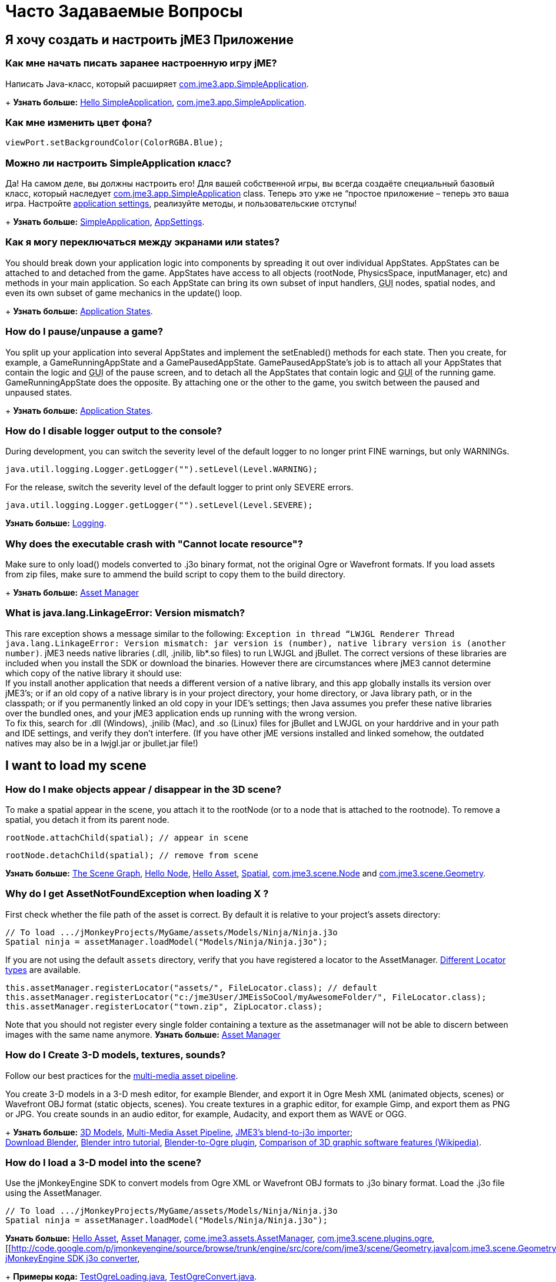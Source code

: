 

= Часто Задаваемые Вопросы


== Я хочу создать и настроить jME3 Приложение


=== Как мне начать писать заранее настроенную игру jME?

Написать Java-класс, который расширяет link:http://code.google.com/p/jmonkeyengine/source/browse/trunk/engine/src/core/com/jme3/app/SimpleApplication.java[com.jme3.app.SimpleApplication].
+
*Узнать больше:* <<jme3/beginner/hello_simpleapplication#,Hello SimpleApplication>>, link:http://code.google.com/p/jmonkeyengine/source/browse/trunk/engine/src/core/com/jme3/app/SimpleApplication.java[com.jme3.app.SimpleApplication].



=== Как мне изменить цвет фона?

[source,java]

----
viewPort.setBackgroundColor(ColorRGBA.Blue);
----


=== Можно ли настроить SimpleApplication класс?

Да! На самом деле, вы должны настроить его! Для вашей собственной игры, вы всегда создаёте специальный базовый класс, который наследует link:http://code.google.com/p/jmonkeyengine/source/browse/trunk/engine/src/core/com/jme3/app/SimpleApplication.java[com.jme3.app.SimpleApplication] class. Теперь это уже не “простое приложение – теперь это ваша игра. Настройте <<jme3/intermediate/appsettings#,application settings>>, реализуйте методы, и пользовательские отступы!
+
*Узнать больше:* <<jme3/intermediate/simpleapplication#,SimpleApplication>>, <<jme3/intermediate/appsettings#,AppSettings>>.



=== Как я могу переключаться между экранами или states?

You should break down your application logic into components by spreading it out over individual AppStates. AppStates can be attached to and detached from the game. AppStates have access to all objects (rootNode, PhysicsSpace, inputManager, etc) and methods in your main application. So each AppState can bring its own subset of input handlers, +++<abbr title="Graphical User Interface">GUI</abbr>+++ nodes, spatial nodes, and even its own subset of game mechanics in the update() loop.
+
*Узнать больше:* <<jme3/advanced/application_states#,Application States>>.



=== How do I pause/unpause a game?

You split up your application into several AppStates and implement the setEnabled() methods for each state. Then you create, for example, a GameRunningAppState and a GamePausedAppState. GamePausedAppState's job is to attach all your AppStates that contain the logic and +++<abbr title="Graphical User Interface">GUI</abbr>+++ of the pause screen, and to detach all the AppStates that contain logic and +++<abbr title="Graphical User Interface">GUI</abbr>+++ of the running game. GameRunningAppState does the opposite. By attaching one or the other to the game, you switch between the paused and unpaused states.
+
*Узнать больше:* <<jme3/advanced/application_states#,Application States>>.



=== How do I disable logger output to the console?

During development, you can switch the severity level of the default logger to no longer print FINE warnings, but only WARNINGs.


[source,java]

----
java.util.logging.Logger.getLogger("").setLevel(Level.WARNING);
----

For the release, switch the severity level of the default logger to print only SEVERE errors.


[source,java]

----
java.util.logging.Logger.getLogger("").setLevel(Level.SEVERE);
----

*Узнать больше:*  <<jme3/advanced/logging#,Logging>>.



=== Why does the executable crash with "Cannot locate resource"?

Make sure to only load() models converted to .j3o binary format, not the original Ogre or Wavefront formats. If you load assets from zip files, make sure to ammend the build script to copy them to the build directory.
+
*Узнать больше:* <<jme3/advanced/asset_manager#,Asset Manager>>



=== What is java.lang.LinkageError: Version mismatch?

This rare exception shows a message similar to the following: `Exception in thread “LWJGL Renderer Thread java.lang.LinkageError: Version mismatch: jar version is (number), native library version is (another number)`. jME3 needs native libraries (.dll, .jnilib, lib*.so files) to run LWJGL and jBullet. The correct versions of these libraries are included when you install the SDK or download the binaries. However there are circumstances where jME3 cannot determine which copy of the native library it should use: +
If you install another application that needs a different version of a native library, and this app globally installs its version over jME3's; or if an old copy of a native library is in your project directory, your home directory, or Java library path, or in the classpath; or if you permanently linked an old copy in your IDE's settings; then Java assumes you prefer these native libraries over the bundled ones, and your jME3 application ends up running with the wrong version. +
To fix this, search for .dll (Windows), .jnilib (Mac), and .so (Linux) files for jBullet and LWJGL on your harddrive and in your path and IDE settings, and verify they don't interfere. (If you have other jME  versions installed and linked somehow, the outdated natives may also be in a lwjgl.jar or jbullet.jar file!) 



== I want to load my scene


=== How do I make objects appear / disappear in the 3D scene?

To make a spatial appear in the scene, you attach it to the rootNode (or to a node that is attached to the rootnode). To remove a spatial, you detach it from its parent node.


[source,java]

----
rootNode.attachChild(spatial); // appear in scene
----

[source,java]

----
rootNode.detachChild(spatial); // remove from scene
----

*Узнать больше:* <<jme3/the_scene_graph#,The Scene Graph>>, <<jme3/beginner/hello_node#,Hello Node>>, <<jme3/beginner/hello_asset#,Hello Asset>>, <<jme3/advanced/spatial#,Spatial>>, link:http://code.google.com/p/jmonkeyengine/source/browse/trunk/engine/src/core/com/jme3/scene/Node.java[com.jme3.scene.Node] and link:http://code.google.com/p/jmonkeyengine/source/browse/trunk/engine/src/core/com/jme3/scene/Geometry.java[com.jme3.scene.Geometry].



=== Why do I get AssetNotFoundException when loading X ?

First check whether the file path of the asset is correct. By default it is relative to your project's assets directory:


[source,java]

----
// To load .../jMonkeyProjects/MyGame/assets/Models/Ninja/Ninja.j3o
Spatial ninja = assetManager.loadModel("Models/Ninja/Ninja.j3o");
----

If you are not using the default `assets` directory, verify that you have registered a locator to the AssetManager. link:http://jmonkeyengine.org/javadoc/com/jme3/asset/plugins/package-summary.html[Different Locator types] are available.


[source,java]

----

this.assetManager.registerLocator("assets/", FileLocator.class); // default
this.assetManager.registerLocator("c:/jme3User/JMEisSoCool/myAwesomeFolder/", FileLocator.class);
this.assetManager.registerLocator("town.zip", ZipLocator.class);

----

Note that you should not register every single folder containing a texture as the assetmanager will not be able to discern between images with the same name anymore.
*Узнать больше:* <<jme3/advanced/asset_manager#,Asset Manager>>



=== How do I Create 3-D models, textures, sounds?

Follow our best practices for the <<jme3/intermediate/multi-media_asset_pipeline#,multi-media asset pipeline>>. +

You create 3-D models in a 3-D mesh editor, for example Blender, and export it in Ogre Mesh XML (animated objects, scenes) or Wavefront OBJ format (static objects, scenes). 
You create textures in a graphic editor, for example Gimp, and export them as PNG or JPG.
You create sounds in an audio editor, for example, Audacity, and export them as WAVE or OGG.
+
*Узнать больше:* <<jme3/advanced/3d_models#,3D Models>>,  <<jme3/intermediate/multi-media_asset_pipeline#,Multi-Media Asset Pipeline>>, <<sdk/blender#,JME3's blend-to-j3o importer>>; +
link:http://blender.org[Download Blender], link:http://en.wikibooks.org/wiki/Blender_3D:_Noob_to_Pro[Blender intro tutorial], link:http://www.ogre3d.org/wiki/index.php/Blender_Exporter[Blender-to-Ogre plugin], link:http://en.wikipedia.org/wiki/Comparison_of_3D_computer_graphics_software#Features[Comparison of 3D graphic software features (Wikipedia)].



=== How do I load a 3-D model into the scene?

Use the jMonkeyEngine SDK to convert models from Ogre XML or Wavefront OBJ formats to .j3o binary format. Load the .j3o file using the AssetManager.


[source,java]

----
// To load .../jMonkeyProjects/MyGame/assets/Models/Ninja/Ninja.j3o
Spatial ninja = assetManager.loadModel("Models/Ninja/Ninja.j3o");
----

*Узнать больше:* <<jme3/beginner/hello_asset#,Hello Asset>>, <<jme3/advanced/asset_manager#,Asset Manager>>, link:http://code.google.com/p/jmonkeyengine/source/browse/trunk/engine/src/core/com/jme3/asset/AssetManager.java[come.jme3.assets.AssetManager], link:http://code.google.com/p/jmonkeyengine/source/browse/trunk/engine/src/ogre/com/jme3/scene/plugins/ogre/[com.jme3.scene.plugins.ogre], [[http://code.google.com/p/jmonkeyengine/source/browse/trunk/engine/src/core/com/jme3/scene/Geometry.java|com.jme3.scene.Geometry], <<sdk/model_loader_and_viewer#,jMonkeyEngine SDK j3o converter>>,
+
*Примеры кода:* link:http://code.google.com/p/jmonkeyengine/source/browse/trunk/engine/src/test/jme3test/model/TestOgreLoading.java[TestOgreLoading.java], link:http://code.google.com/p/jmonkeyengine/source/browse/trunk/engine/src/test/jme3test/export/TestOgreConvert.java[TestOgreConvert.java].



=== How do initialize the scene?

Use the simpleInitApp() method in SimpleApplication (or initApp() in Application).
+
*Узнать больше:* <<jme3/beginner/hello_simpleapplication#,Hello SimpleApplication>>, link:http://code.google.com/p/jmonkeyengine/source/browse/trunk/engine/src/core/com/jme3/app/SimpleApplication.java[com.jme3.app.SimpleApplication].



== I want to transform objects in the scene


=== How do I move or turn or resize a spatial?

To move or turn or resize a spatial you use transformations. You can concatenate transformations (e.g. perform rotations around several axes in one step using a Quaternion with `slerp()` or a com.jme3.math.Transform with interpolateTransforms().


[source,java]

----
spatial.setLocalTranslation(1,-3,2.5f); spatial.rotate(0,3.14f,0); spatial.scale(2,2,2);
----

*Узнать больше:* <<jme3/beginner/hello_node#,Hello Node>>, <<jme3/advanced/spatial#,Spatial>>, <<jme2/rotate#,rotate>>, <<jme2/rotate_about_a_point#,rotate_about_a_point>>, <<jme2/quaternion#,quaternion>>, <<jme3/math_for_dummies#,math_for_dummies>>.



=== How do I make a spatial move by itself?

Change the geometry's translation (position) live in the update loop using setLocalTranslation() for non-physical and applyForce() or setWalkDirection() for physical objects. You can also define and remote-control a spatial's motion using <<jme3/advanced/cinematics#,Cinematics>>, e.g. to record cutscenes, or to implement mobile platforms, elevators, airships, etc.
+
*Узнать больше:* <<jme3/beginner/hello_main_event_loop#,Hello Loop>>, <<jme3/advanced/update_loop#,Update Loop>>, <<jme3/advanced/custom_controls#,Custom Controls>>, <<jme3/advanced/cinematics#,Cinematics>>
+
*Примеры кода:* link:http://code.google.com/p/jmonkeyengine/source/browse/trunk/engine/src/test/jme3test/material/TestBumpModel.java[TestBumpModel.java], link:http://code.google.com/p/jmonkeyengine/source/browse/trunk/engine/src/test/jme3test/model/TestOgreLoading.java[TestOgreLoading.java]



=== How do I access a named sub-mesh in Model?

[source,java]

----
Geometry submesh = (Geometry) model.getChild("door 12");
----

*Узнать больше:* <<jme3/advanced/spatial#,Spatial>>



=== How do I make procedural or custom shapes?

You can programmatically create com.jme3.scene.Mesh'es.
+
*Узнать больше:* <<jme3/advanced/custom_meshes#,Custom Meshes>>



== I want to change the surface of objects in the scene


=== Why is my UV wrapping / texture appearance all wrong?

The most likely reason is the flipping of textures. You may be using the following default method:


[source,java]

----

  material.setTexture("ColorMap", assetManager.loadTexture("myTexture.jpg"));

----

You can set the boolean value in the constructor of TextureKey to flipped or not flipped. Toggle the boolean to see if it fixes your UV wrapping/texture problem:


[source,java]

----

  material.setTexture("ColorMap", this.assetManager.loadTexture(new TextureKey("myTexture.jpg", false)));

----


=== How do I scale, mirror, or wrap a texture?

You cannot scale a texture, but you scale the texture coordinates of the mesh the texture is applied to:


[source,java]

----
mesh.scaleTextureCoordinates(new Vector2f(2,2));
----

You can choose among various `com.jme3.texture.Texture.WrapMode`s for individual texture maps of a material: BorderClamp, EdgeClamp, Clamp; MirrorBorderClamp, MirrorEdgeClamp, MirrorClamp; Repeat, MirroredRepeat.


[source,java]

----
material.getTextureParam("DiffuseMap").getTextureValue().setWrap(WrapMode.Repeat);
----


=== How do I change color or shininess of an material?

Use the AssetManager to load Materials, and change material settings.
+
*Узнать больше:* <<jme3/beginner/hello_material#,Hello Material>>, <<jme3/intermediate/how_to_use_materials#,How To Use Materials>>, <<jme3/advanced/materials_overview#,Materials Overview>>, <<jme3/advanced/asset_manager#,Asset Manager>>.
+
*Узнать больше:* link:http://code.google.com/p/jmonkeyengine/source/browse/trunk/engine/src/test/jme3test/light/TestNormalMapping.java[TestNormalMapping.java], link:http://code.google.com/p/jmonkeyengine/source/browse/trunk/engine/src/test/jme3test/model/TestSphere.java[TestSphere.java].



=== How do I make a surface wood, stone, metal, etc?

Create Textures as image files. Use the AssetManager to load a Material and use texture mapping for improved looks.
+
*Узнать больше:* <<jme3/beginner/hello_material#,Hello Material>>, <<jme3/intermediate/how_to_use_materials#,How To Use Materials>>, <<jme3/advanced/materials_overview#,Materials Overview>>, <<jme3/advanced/asset_manager#,Asset Manager>>, link:http://code.google.com/p/jmonkeyengine/source/browse/trunk/engine/src/core/com/jme3/asset/AssetManager.java[come.jme3.assets.AssetManager], link:http://wiki.blender.org/index.php/Doc:Manual/Textures/Maps/Bump_and_Normal_Maps[Blender: Creating Bump Maps and Normal Maps]
+
*Узнать больше:* link:http://code.google.com/p/jmonkeyengine/source/browse/trunk/engine/src/test/jme3test/material/TestSimpleBumps.java[TestSimpleBumps.java]



=== Why are materials too bright, too dark, or flickering?

If you use a lit material (based on Lighting.j3md) then you must attach a light source to the rootNode, otherwise you see nothing. If you use lit material colors, make sure you have specified an Ambient color (can be the same as the Diffuse color) if you use an AmbientLight. If you see objects, but they are gray or too dark, set the light color to white, or make it brighter (you can multiply the color value with a scalar), or add a global white light source (AmbientLight). Similarly, if everything is too white, tune down the lights. If materials flicker under a directional light, change the light direction vector. Change the background color (which is independent of light sources) to get a better contrast while debugging a light problem.



=== How do I make geometries cast a shadow?

Use com.jme3.shadow.BasicShadowRenderer together with com.jme3.light.DirectionalLight, and setShadowMode().
+
*Узнать больше:* <<jme3/advanced/light_and_shadow#,Light and Shadow>>
+
*Примеры кода:* link:http://code.google.com/p/jmonkeyengine/source/browse/trunk/engine/src/test/jme3test/jme3test/fx/TestEverything.java[TestEverything.java], link:http://code.google.com/p/jmonkeyengine/source/browse/trunk/engine/src/test/jme3test/jme3test/light/TestShadow.java[TestShadow.java]



=== How do I make materials transparent?

Assign a texture with an alpha channel to a Material and set the Material's blend mode to alpha. Use this to create transparent or translucent materials such as glass, window panes, water, tree leaves, etc.


[source,java]

----
material.getAdditionalRenderState().setBlendMode(BlendMode.Alpha);
----

*Узнать больше:*  <<jme3/beginner/hello_material#,Hello Material>>, <<jme3/intermediate/how_to_use_materials#,How To Use Materials>>, 



=== How do I force or disable culling?

While debugging custom meshes, you can switch the `com.jme3.material.RenderState.FaceCullMode` off to see the inside and outside of the mesh. 


[source,java]

----
someMaterial.getAdditionalRenderState().setFaceCullMode(FaceCullMode.Off);
----

You can also deactivate the `com.jme3.scene.Spatial.CullHint` of a whole spatial to force jme to calculate it even if it is behind the camera and outside of view. 


[source,java]

----
someNode.setCullHint(CullHint.Never);
----

*Узнать больше:*  <<jme3/advanced/spatial#,Spatial>>



=== Can I draw only an outline of the scene?

Add a renders state to the material's and activate `Wireframe`.


[source,java]

----
material.getAdditionalRenderState().setWireframe(true);
----

*Learn more:* <<jme3/advanced/debugging#,Debugging>>.



== I want to control the camera

The default camera `cam` is an instance of the `Camera` class. *Learn more:* link:http://code.google.com/p/jmonkeyengine/source/browse/trunk/engine/src/core/com/jme3/renderer/Camera.java[com.jme3.renderer.Camera]



=== How do I keep the camera from moving?

*  SimpleApplication activates `flyCam` (an instance of `FlyByCamera`) by default. flyCam causes the camera to move with the mouse and the WASD keys. You can disable flyCam as follows:
[source,java]

----
flyCam.setEnabled(false);
----



=== How do I switch between third-person and first-person view ?

*  You can activate the FlyBy Cam as a first-person camera. +
*Learn more:* <<jme3/beginner/hello_collision#,Hello Collision>>. +
*Code sample:*  link:http://code.google.com/p/jmonkeyengine/source/browse/trunk/engine/src/core/com/jme3/input/FlyByCam.java[com.jme3.input.FlyByCamera] 
[source,java]

----
flyCam.setEnabled(true);
----

*  You can also create a third-person chase cam. +
*Learn more:* link:http://code.google.com/p/jmonkeyengine/source/browse/trunk/engine/src/core/com/jme3/input/ChaseCamera.java[com.jme3.input.ChaseCamera] +
*Code sample:* link:http://code.google.com/p/jmonkeyengine/source/browse/trunk/engine/src/test/jme3test/input/TestChaseCamera.java[jme3test/input/TestChaseCamera.java]. 
[source,java]

----
flyCam.setEnabled(false);
chaseCam = new ChaseCamera(cam, spatial, inputManager);
----



=== How do I increase camera speed?

[source,java]

----
flyCam.setMoveSpeed(50f);
----


== Actions, Interactions, Physics


=== How do I implement game logic / game mechanics?

Use Controls to define the behaviour of types of Spatials. Use Application States to implement global behaviour, to group subsets of input handlers or +++<abbr title="Graphical User Interface">GUI</abbr>+++ screens, etc. Use the `simpleUpdate()` and `update()` loops for tests and interactions. Use Cinematics to remote-control objects in scenes.
+
*Узнать больше:* <<jme3/beginner/hello_main_event_loop#,Hello Loop>>, <<jme3/advanced/update_loop#,Update Loop>>, <<jme3/advanced/custom_controls#,Custom Controls>>, <<jme3/advanced/application_states#,Application States>>, <<jme3/advanced/cinematics#,Cinematics>>



=== How do I let players interact via keyboard?

Use com.jme3.input.KeyInput and a Input Listener.
+
*Узнать больше:* <<jme3/beginner/hello_input_system#,Hello Input>>, <<jme3/advanced/input_handling#,Input Handling>>



=== How do I let players interact by clicking?

Players typically click the mouse to pick up objects, to open doors, to shoot a weapon, etc. Use an Input Listener to respond to mouse clicks, then cast a ray from the player; if it intersects with the bounding volume of a spatial, this is the selected target. The links below contain code samples for both “fixed crosshair picking and “free mouse pointer picking.
+
*Узнать больше:* <<jme3/beginner/hello_picking#,Hello Picking>>, <<jme3/advanced/mouse_picking#,Mouse Picking>>, <<jme3/advanced/collision_and_intersection#,Collision and Intersection>>, <<jme3/advanced/input_handling#,Input Handling>>, com.jme3.bounding.*, com.jme3.math.Ray, com.jme3.collision.CollisionResults.
+
*Code sample:* link:http://code.google.com/p/jmonkeyengine/source/browse/trunk/engine/src/test/jme3test/bounding/TestRayCollision.java[TestRayCollision.java]



=== How do I animate characters?

Create an animated OgreMesh model with bones in a 3-D mesh editor (e.g. Blender).
+
*Узнать больше:* com.jme3.animation.*, <<jme3/beginner/hello_animation#,Hello Animation>>, <<jme3/advanced/animation#,Animation>>, link:http://wiki.blender.org/index.php/Doc:Tutorials/Animation/BSoD/Character_Animation[Blender animation tutorial]
+
*Пример кода:*  link:http://code.google.com/p/jmonkeyengine/source/browse/trunk/engine/src/test/jme3test/model/anim/[animation]



=== How do I keep players from falling through walls and floors?

Use collision detection. The most common solution is to use jme's physics integration, jBullet.
+
*Узнать больше:* <<jme3/beginner/hello_collision#,Hello Collision>>, <<jme3/advanced/physics#,Physics>>, com.jme3.bullet.*, CapsuleCollisionShape versus CompoundCollisionShape, CharacterControl versus RigidBodyControl.



=== How do I make balls/wheels/etc bounce and roll?

Add physics controls to Spatials and give them spherical or cylindrical bounding volumes.
+
*Узнать больше:* <<jme3/beginner/hello_physics#,Hello Physics>>, <<jme3/advanced/physics#,Physics>>, com.jme3.bounding.*, com.jme3.bullet.collisions, com.jme3.bullet.controls.RigidBodyControl,
+
*Code sample:* link:http://code.google.com/p/jmonkeyengine/source/browse/trunk/engine/src/test/jme3test/bullet/TestSimplePhysics.java[TestSimplePhysics.java], link:http://code.google.com/p/jmonkeyengine/source/browse/trunk/engine/src/test/jme3test/bullet[more physics samples]



=== How do I debug weird Physics behaviour?

Maybe your collision shapes overlap – or they are not where you think they are. Make the collision shapes visible by adding the following line after the bulletAppState initialization: 


[source,java]

----
bulletAppState.getPhysicsSpace().enableDebug(assetManager);
----


=== How do I make a walking character?

You can use jBullet's CharacterControl that locks a physical object upright, so it does not tip over when moving/walking (as tall physical objects are typically wanted to).
+
*Learn more:* CharacterControl
+
Code samples: link:http://code.google.com/p/jmonkeyengine/source/browse/trunk/engine/src/test/jme3test/bullet/TestQ3.java[TestQ3.java] (first-person), link:http://code.google.com/p/jmonkeyengine/source/browse/trunk/engine/src/test/jme3test/bullet/TestPhysicsCharacter.java[TestPhysicsCharacter.java] (third-person)



=== How do I steer vehicles?

Use a VehicleControl that supports suspension behavior.
+
*Learn more:* <<jme3/advanced/vehicles#,Vehicles>>, com.jme3.bullet.*, VehicleControl
+
Code samples: link:http://code.google.com/p/jmonkeyengine/source/browse/trunk/engine/src/test/jme3test/bullet/TestFancyCar.java[TestFancyCar.java], (Press HUJK keys to steer, spacebar to jump.)



=== Can objects swing like a pendulums, chains, ropebridges?

Use a PhysicsControl's hinges and joints.
+
*Learn more:* <<jme3/advanced/hinges_and_joints#,Hinges and Joints>>, com.jme3.bullet.joints.PhysicsHingeJoint,
link:http://code.google.com/p/jmonkeyengine/source/browse/trunk/engine/src/test/jme3test/bullet/TestPhysicsHingeJoint.java[TestPhysicsHingeJoint.java] (Press HK keys to turn, spacebar to swing.)



== Default GUI Display


=== What are these FPS/Objects/Vertices/Triangles statistics?

At the bottom left of every default SimpleGame, you see the <<jme3/advanced/statsview#,StatsView>> and the FPS (frames per seconds) view. These views provide you with extra information during the development phase. For example, if you notice the object count is increasing and the FPS is decreasing, then you know that your code attaches too many objects and does not detach enough of them again (maybe a loop gone wild?).
+
*Learn more:* <<jme3/advanced/statsview#,StatsView>>



=== How do I get rid of the FPS/Objects statistics?

In the application's simpleInitApp() method, call: 


[source]

----
setDisplayFps(false); // to hide the FPS
setDisplayStatView(false); // to hide the statistics 
----

+
*Learn more:* <<jme3/advanced/statsview#,StatsView>>



=== How do I display score, health, mini-maps, status icons?

Attach text and pictures to the orthogonal `guiNode` to create a heads-up display (link:http://en.wikipedia.org/wiki/HUD_%28video_gaming%29[HUD]).
+
*Learn more:* <<jme3/advanced/hud#,HUD>>, com.jme3.font.*, com.jme3.ui.Picture, guiNode.attachChild()
+
*Code sample:* link:http://code.google.com/p/jmonkeyengine/source/browse/trunk/engine/src/test/jme3test/gui/TestOrtho.java[TestOrtho.java], link:http://code.google.com/p/jmonkeyengine/source/browse/trunk/engine/src/test/jme3test/gui/TestBitmapFont.java[TestBitmapFont.java] |



=== How do I display buttons and UI controls?

You may want to display buttons to let the player switch between the game, settings screen, and score screens. For buttons and other more advanced UI controls, jME supports the Nifty +++<abbr title="Graphical User Interface">GUI</abbr>+++ library.
+
*Learn more:* <<jme3/advanced/nifty_gui#,Nifty GUI>>
+
Sample Code: link:http://code.google.com/p/jmonkeyengine/source/browse/trunk/engine/src/test/jme3test/niftygui/TestNiftyGui.java[TestNiftyGui.java]



=== How do i display a loading screen?

Instead of having a frozen frame while your games loads, you can have a loading screen while it loads. 
+
*Learn more:* <<jme3/advanced/loading_screen#,Loading screen>>



== Nifty GUI


=== I get NoSuchElementException when adding controls (buttons etc)!

Verify that you include a controls definition file link in your XML: This is the default:


[source,xml]

----
<useControls filename="nifty-default-controls.xml"/>
----


=== Where can I find example code of Nifty GUI's XML and Java classes?

link:http://nifty-gui.svn.sourceforge.net/viewvc/nifty-gui/nifty-examples/trunk/src/main/[http://nifty-gui.svn.sourceforge.net/viewvc/nifty-gui/nifty-examples/trunk/src/main/]



=== Is there Java Doc for Nifty GUI?

<<jme3/advanced/nifty_gui_java_interaction#useful_links,Nifty GUI 1.3 Java docs>>



== I want to create an environment with sounds, effects, and landscapes


=== How do I play sounds and noises?

Use AudioRenderer, Listener, and AudioNode from com.jme3.audio.*.
+
*Learn more:* <<jme3/beginner/hello_audio#,Hello Audio>>, <<jme3/advanced/audio#,Audio>>
+
*Code sample:* link:http://code.google.com/p/jmonkeyengine/source/browse/trunk/engine/src/test/jme3test/audio[audio]



=== How do I make fire, smoke, explosions, swarms, magic spells?

For swarm like effects you use particle emitters.
+
*Learn more:* <<jme3/beginner/hello_effects#,Hello Effects>>, <<jme3/advanced/particle_emitters#,Particle Emitters>>, <<jme3/advanced/bloom_and_glow#,Bloom and Glow>>, <<jme3/advanced/effects_overview#,Effects Overview>>, com.jme3.effect.EmitterSphereShape, com.jme3.effect.ParticleEmitter
+
*Code sample:* link:http://code.google.com/p/jmonkeyengine/source/browse/trunk/engine/src/test/jme3test/fx/TestExplosionEffect.java[TestExplosionEffect.java], link:http://code.google.com/p/jmonkeyengine/source/browse/trunk/engine/src/test/jme3test/fx/TestParticleEmitter.java[TestParticleEmitter.java]



=== How do I make water, waves, reflections?

Use a special post-processor renderer from com.jme3.water.*.
+
*Learn more:* <<jme3/advanced/water#,Water>>, <<jme3/advanced/post-processor_water#,Post-Processor Water>>
+
*Code sample:* link:http://code.google.com/p/jmonkeyengine/source/browse/trunk/engine/src/test/jme3test/water/TestSimpleWater.java[TestSimpleWater.java], link:http://code.google.com/p/jmonkeyengine/source/browse/trunk/engine/src/test/jme3test/water/TestSceneWater.java[TestSceneWater.java], link:http://code.google.com/p/jmonkeyengine/source/browse/trunk/engine/src/test/jme3test/water/TestPostWaterLake.java[TestPostWaterLake.java], link:http://code.google.com/p/jmonkeyengine/source/browse/trunk/engine/src/test/jme3test/water/TestPostWater.java[TestPostWater.java]



=== How do I make fog, bloom, blur, light scattering?

Use special post-processor renderers from com.jme3.post.*.
+
*Learn more:* <<jme3/advanced/effects_overview#,effects_overview>>



=== How do I generate a terrain?

Use com.jme3.terrain.*. The JMonkeyEngine also provides you with a Terrain Editor plugin.
+
*Learn more:* <<jme3/beginner/hello_terrain#,Hello Terrain>>, <<jme3/advanced/terrain#,Terrain>>, <<sdk/terrain_editor#,Terrain Editor>>
+
*Code sample:* link:http://code.google.com/p/jmonkeyengine/source/browse/trunk/engine/src/test/jme3test/terrain/TestTerrain.java[TestTerrain.java]



=== How do I make a sky?

*Code sample:* link:http://code.google.com/p/jmonkeyengine/source/browse/trunk/engine/src/test/jme3test/texture/TestCubeMap.java[TestCubeMap.java]


[source,java]

----
rootNode.attachChild(SkyFactory.createSky( assetManager,
       "Textures/Sky/Bright/BrightSky.dds", false));
skyGeo.setQueueBucket(Bucket.Sky) 
----

*Learn more:* <<jme3/advanced/sky#,Sky>>



== I want to access to back-end properties


=== How do I read out graphic card capabilities?

If your game is heavily using features that older cards do not support, you can <<jme3/advanced/read_graphic_card_capabilites#,Read Graphic Card Capabilites>> in the beginning before starting the app, and then decide how to proceed.


[source,java]

----
Collection<com.jme3.renderer.Caps> caps = renderer.getCaps();
Logger.getLogger(HelloJME3.class.getName()).log(Level.INFO, "Capabilities: {0}", caps.toString());
----


=== How do I Run jMonkeyEngine 3 with OpenGL1?

In your game, add 


[source,java]

----
settings.setRenderer(AppSettings.LWJGL_OPENGL1)
----

 to the <<jme3/intermediate/appsettings#,AppSettings>> (see details there). +

For the jMonkeyEngine SDK itself, choose Options &gt; OpenGL, and check OpenGL1.



=== How do I optimize the heck out of the Scene Graph?

You can batch all Geometries in a scene (or a subnode) that remains static.


[source,java]

----
jme3tools.optimize.GeometryBatchFactory.optimize(rootNode);
----

Batching means that all Geometries with the same Material are combined into one mesh. This optimization only has an effect if you use only few (roughly up to 32) Materials total. The pay-off is that batching takes extra time when the game is initialized.



=== How do I prevent users from unzipping my JAR?

Add an link:http://netbeans.dzone.com/tips/obfuscating-netbeans-java-appl[obfuscator to the Ant script]. The SDK comes with a basic obfuscation script that you can enable in the project settings.



== I want to do maths


=== What does addLocal() / multLocal() etc mean?

Many maths functions (mult(), add(), subtract(), etc) come as local and a non-local variant (multLocal(), addLocal(), subtractLocal(), etc).


.  Non-local means a new independent object is created (similar to clone()) as a return value. Use non-local methods if you want to keep using the old value of the object calling the method.
**  Example 1:  `Quaternion q1 = q2.mult(q3);`
***  Returns the result as a new Quaternion q1.
***  The involved objects q2 and q3 stay as they are and can be reused.

**  Example 2: `v.mult(b).add(b);` emoji:
***  *Watch out:* This calculates the expected result, but unless you actually use the return value, it is discarded!


.  Local means that no new objects are created, instead, the calling object is modified. Use this if you are sure you no longer need the old value of the calling object.
**  Example 1: `q2.multLocal(q3)`
***  Calculates q2*q3 without creating temp objects.
***  The result is stored in the calling object q2. The old value of q2 is gone.
***  Object q3 stays as it was.

**  Example 2:`v.multLocal(a).addLocal(b);`
***  Calculates the expected result without creating temp objects.
***  The result is stored in the calling object v. The old value of v is gone.
***  The objects a and b stay as they were.




=== What is the difference between World and Local coordinates?

World coordinates of a Spatial are its absolute coordinates in the 3D scene (this is like giving GPS coordinates). Local coordinates are relative to the Spatial's parent Spatial (this is like saying, “I'm ten meters left of the entrance).



=== How do I convert Degrees to Radians?

Multiply degree value by FastMath.DEG_TO_RAD to convert it to radians.

<tags><tag target="documentation" /><tag target="faq" /></tags>
